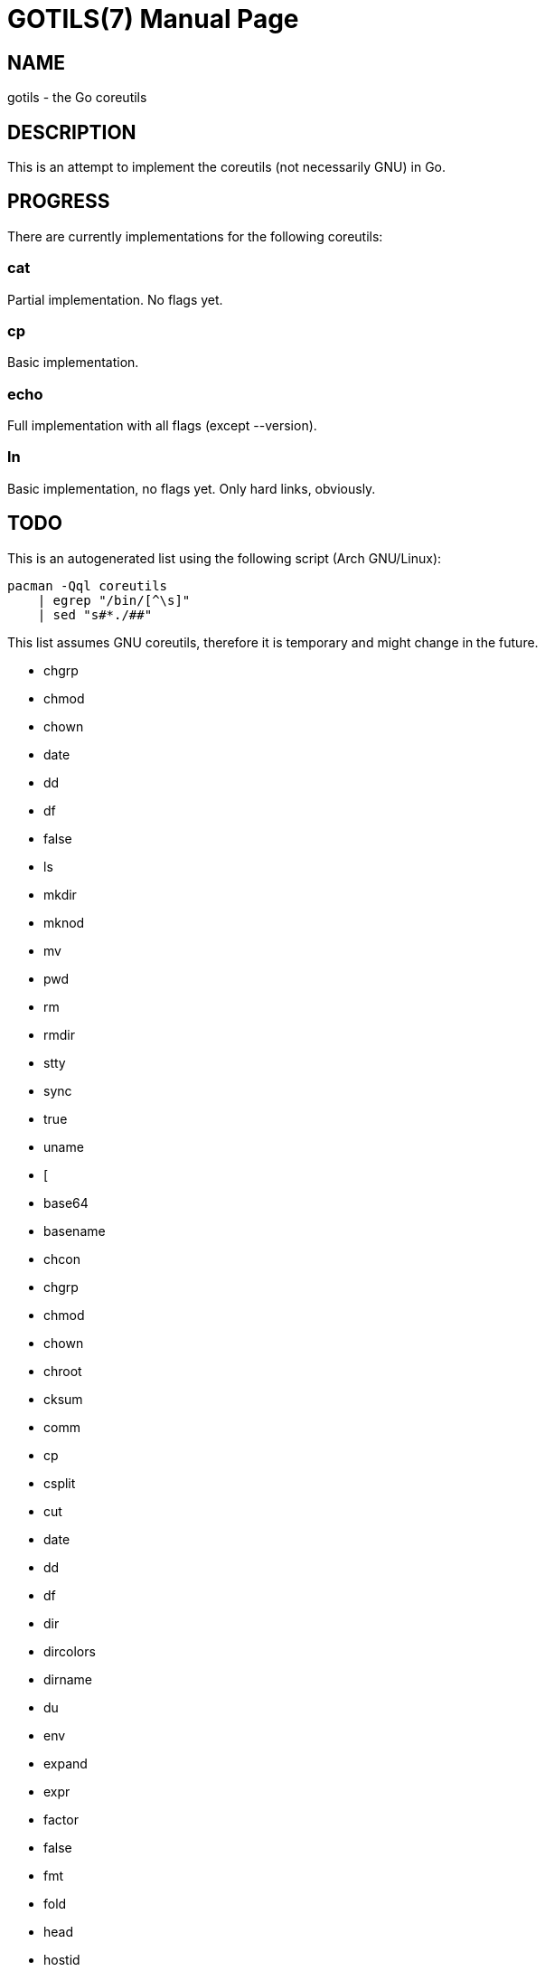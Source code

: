 GOTILS(7)
=========
:author: slowpoke <mail+git@slowpoke.io
:encoding: utf-8
:doctype: manpage

NAME
----
gotils - the Go coreutils

DESCRIPTION
-----------
This is an attempt to implement the coreutils (not necessarily GNU) in Go.

PROGRESS
--------

There are currently implementations for the following coreutils:

cat
~~~
Partial implementation. No flags yet.

cp
~~
Basic implementation.

echo
~~~~
Full implementation with all flags (except --version).

ln
~~
Basic implementation, no flags yet. Only hard links, obviously.


TODO
----

This is an autogenerated list using the following script (Arch GNU/Linux):

    pacman -Qql coreutils
        | egrep "/bin/[^\s]"
        | sed "s#*./##"

This list assumes GNU coreutils, therefore it is temporary and might change in
the future.

* chgrp
* chmod
* chown
* date
* dd
* df
* false
* ls
* mkdir
* mknod
* mv
* pwd
* rm
* rmdir
* stty
* sync
* true
* uname
* [
* base64
* basename
* chcon
* chgrp
* chmod
* chown
* chroot
* cksum
* comm
* cp
* csplit
* cut
* date
* dd
* df
* dir
* dircolors
* dirname
* du
* env
* expand
* expr
* factor
* false
* fmt
* fold
* head
* hostid
* id
* install
* join
* link
* ln
* logname
* ls
* md5sum
* mkdir
* mkfifo
* mknod
* mktemp
* mv
* nice
* nl
* nohup
* nproc
* od
* paste
* pathchk
* pinky
* pr
* printenv
* printf
* ptx
* pwd
* readlink
* realpath
* rm
* rmdir
* runcon
* seq
* sha1sum
* sha224sum
* sha256sum
* sha384sum
* sha512sum
* shred
* shuf
* sleep
* sort
* split
* stat
* stdbuf
* stty
* sum
* sync
* tac
* tail
* tee
* test
* timeout
* touch
* tr
* true
* truncate
* tsort
* tty
* uname
* unexpand
* uniq
* unlink
* users
* vdir
* wc
* who
* whoami
* yes
